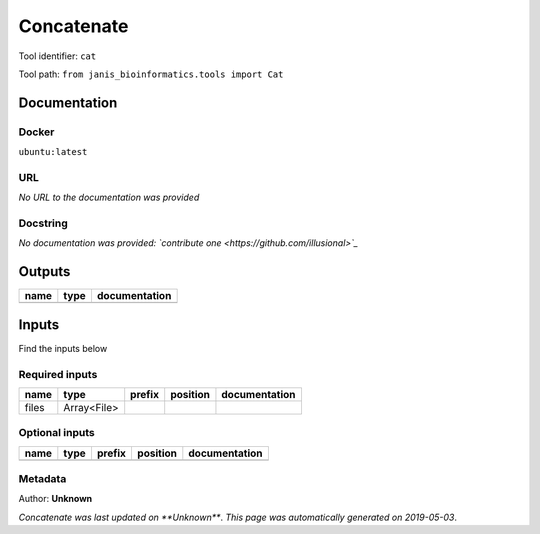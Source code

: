 
Concatenate
=================
Tool identifier: ``cat``

Tool path: ``from janis_bioinformatics.tools import Cat``

Documentation
-------------

Docker
******
``ubuntu:latest``

URL
******
*No URL to the documentation was provided*

Docstring
*********
*No documentation was provided: `contribute one <https://github.com/illusional>`_*

Outputs
-------
======  ======  ===============
name    type    documentation
======  ======  ===============
======  ======  ===============

Inputs
------
Find the inputs below

Required inputs
***************

======  ===========  ========  ==========  ===============
name    type         prefix    position    documentation
======  ===========  ========  ==========  ===============
files   Array<File>
======  ===========  ========  ==========  ===============

Optional inputs
***************

======  ======  ========  ==========  ===============
name    type    prefix    position    documentation
======  ======  ========  ==========  ===============
======  ======  ========  ==========  ===============


Metadata
********

Author: **Unknown**


*Concatenate was last updated on **Unknown***.
*This page was automatically generated on 2019-05-03*.
